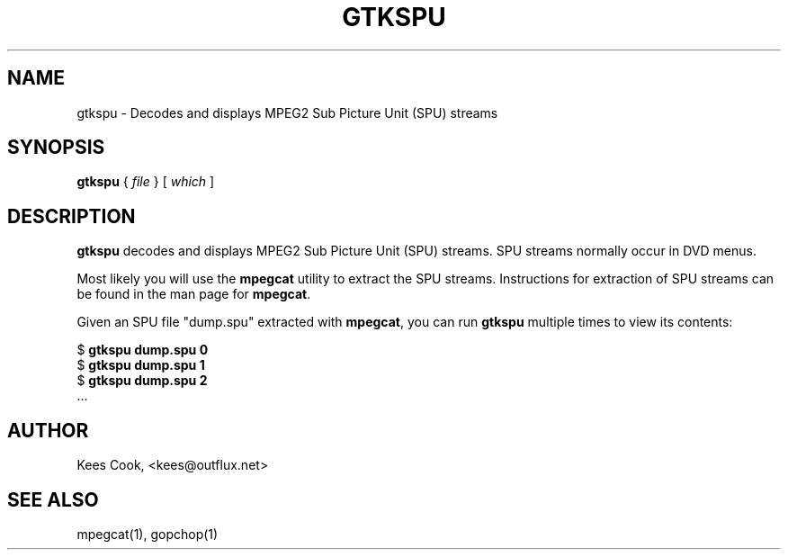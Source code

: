 .\" This manpage has been automatically generated by docbook2man 
.\" from a DocBook document.  This tool can be found at:
.\" <http://shell.ipoline.com/~elmert/comp/docbook2X/> 
.\" Please send any bug reports, improvements, comments, patches, 
.\" etc. to Steve Cheng <steve@ggi-project.org>.
.TH "GTKSPU" "1" "28 October 2006" "" ""

.SH NAME
gtkspu \- Decodes and displays MPEG2 Sub Picture Unit (SPU) streams
.SH SYNOPSIS

\fBgtkspu\fR { \fB\fIfile\fB\fR } [ \fB\fIwhich\fB\fR ]

.SH "DESCRIPTION"
.PP
\fBgtkspu\fR decodes and displays MPEG2
Sub Picture Unit (SPU) streams. SPU streams normally occur in DVD
.VOB files. Examples of SPUs are overlays, subtitles, and DVD
menus.
.PP
Most likely you will use the \fBmpegcat\fR utility
to extract the SPU streams. Instructions for extraction of SPU
streams can be found in the man page for \fBmpegcat\fR\&.
.PP
Given an SPU file "dump.spu" extracted with \fBmpegcat\fR, you can run \fBgtkspu\fR
multiple times to view its contents:

.nf
        $ \fBgtkspu dump.spu 0\fR
        $ \fBgtkspu dump.spu 1\fR
        $ \fBgtkspu dump.spu 2\fR
        ...
     
.fi
.SH "AUTHOR"
.PP
Kees Cook, <kees@outflux.net>
.SH "SEE ALSO"
.PP
mpegcat(1), gopchop(1)
